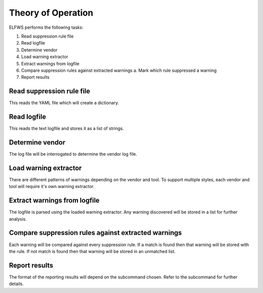 Theory of Operation
===================

ELFWS performs the following tasks:

1. Read suppression rule file
2. Read logfile
3. Determine vendor
4. Load warning extractor
5. Extract warnings from logfile
6. Compare suppression rules against extracted warnings
   a.  Mark which rule suppressed a warning
7. Report results

Read suppression rule file
--------------------------

This reads the YAML file which will create a dictionary.

Read logfile
------------

This reads the text logfile and stores it as a list of strings.

Determine vendor
----------------

The log file will be interrogated to determine the vendor log file.

Load warning extractor
----------------------

There are different patterns of warnings depending on the vendor and tool.
To support multiple styles, each vendor and tool will require it's own warning extractor.

Extract warnings from logfile
-----------------------------

The logfile is parsed using the loaded warning extractor.
Any warning discovered will be stored in a list for further analysis.

Compare suppression rules against extracted warnings
----------------------------------------------------

Each warning will be compared against every suppression rule.
If a match is found then that warning will be stored with the rule.
If not match is found then that warning will be stored in an unmatched list.

Report results
--------------

The format of the reporting results will depend on the subcommand chosen.
Refer to the subcommand for further details.
